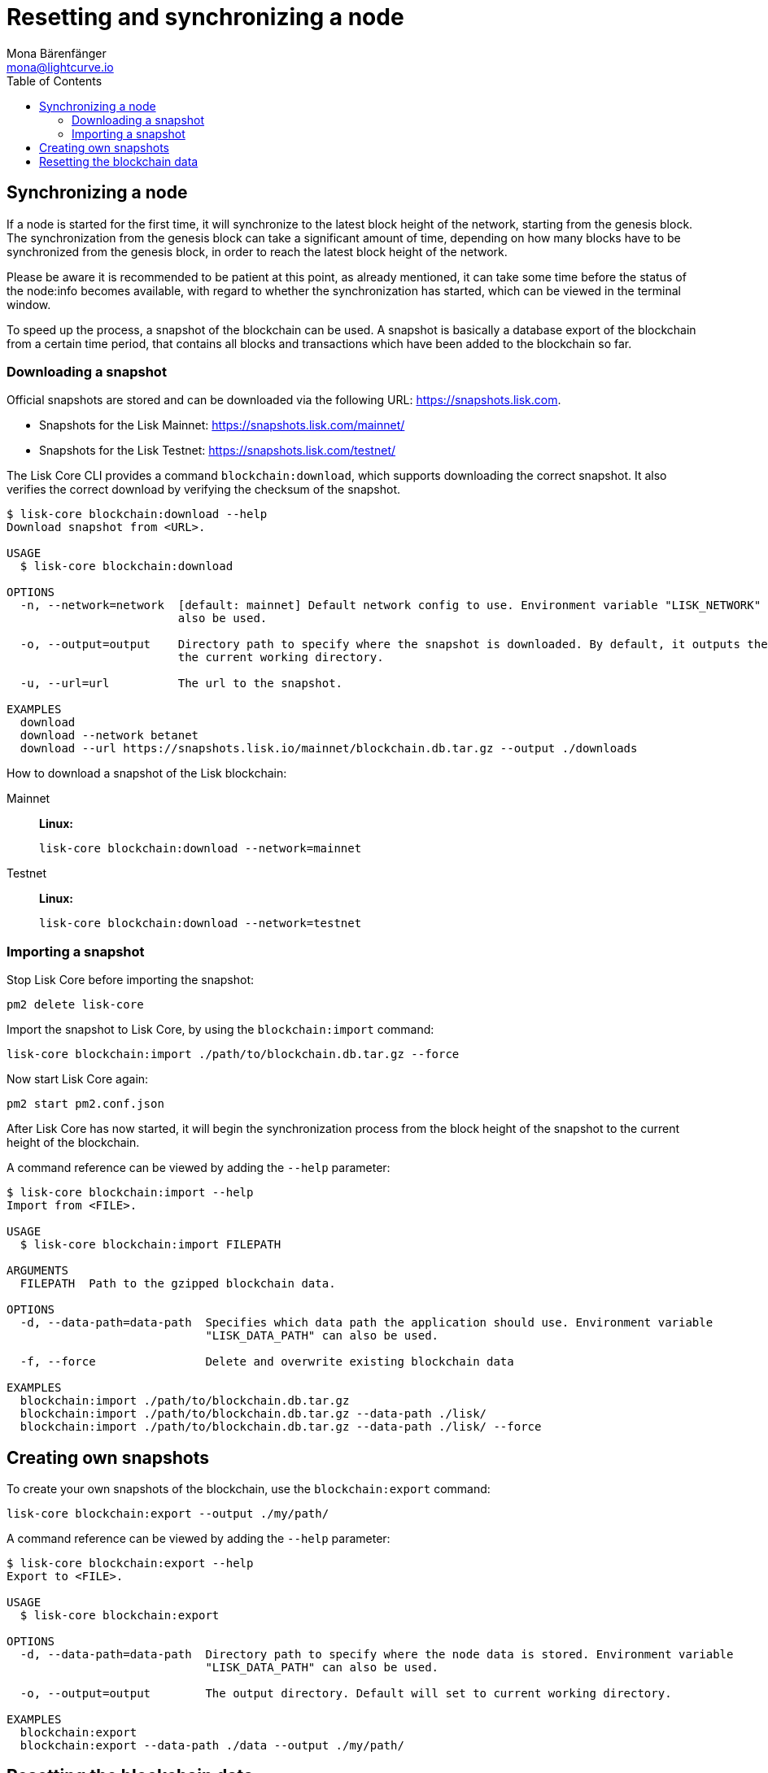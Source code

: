 = Resetting and synchronizing a node
Mona Bärenfänger <mona@lightcurve.io>
// Settings
:toc:
// Project URLs
:url_lisk_snapshots: https://snapshots.lisk.com
:url_lisk_snapshots_testnet: https://snapshots.lisk.com/testnet/
:url_lisk_snapshots_mainnet: https://snapshots.lisk.com/mainnet/

== Synchronizing a node

If a node is started for the first time, it will synchronize to the latest block height of the network, starting from the genesis block.
The synchronization from the genesis block can take a significant amount of time, depending on how many blocks have to be synchronized from the genesis block, in order to reach the latest block height of the network.

Please be aware it is recommended to be patient at this point, as already mentioned, it can take some time before the status of the node:info becomes available, with regard to whether the synchronization has started, which can be viewed in the terminal window.

To speed up the process, a snapshot of the blockchain can be used. A snapshot is basically a database export of the blockchain from a certain time period, that contains all blocks and transactions which have been added to the blockchain so far.

=== Downloading a snapshot

Official snapshots are stored and can be downloaded via the following URL: {url_lisk_snapshots}.

* Snapshots for the Lisk Mainnet: {url_lisk_snapshots_mainnet}
* Snapshots for the Lisk Testnet: {url_lisk_snapshots_testnet}

The Lisk Core CLI provides a command `blockchain:download`, which supports downloading the correct snapshot. It also verifies the correct download by verifying the checksum of the snapshot.

----
$ lisk-core blockchain:download --help
Download snapshot from <URL>.

USAGE
  $ lisk-core blockchain:download

OPTIONS
  -n, --network=network  [default: mainnet] Default network config to use. Environment variable "LISK_NETWORK" can
                         also be used.

  -o, --output=output    Directory path to specify where the snapshot is downloaded. By default, it outputs the files to
                         the current working directory.

  -u, --url=url          The url to the snapshot.

EXAMPLES
  download
  download --network betanet
  download --url https://snapshots.lisk.io/mainnet/blockchain.db.tar.gz --output ./downloads
----

How to download a snapshot of the Lisk blockchain:

[tabs]
====
Mainnet::
+
--
*Linux:*

[source,bash]
----
lisk-core blockchain:download --network=mainnet
----
--
Testnet::
+
--
*Linux:*

[source,bash]
----
lisk-core blockchain:download --network=testnet
----
--
====

=== Importing a snapshot

Stop Lisk Core before importing the snapshot:

[source,bash]
----
pm2 delete lisk-core
----

Import the snapshot to Lisk Core, by using the `blockchain:import` command:

[source,bash]
----
lisk-core blockchain:import ./path/to/blockchain.db.tar.gz --force
----

Now start Lisk Core again:

[source,bash]
----
pm2 start pm2.conf.json
----

After Lisk Core has now started, it will begin the synchronization process from the block height of the snapshot to the current height of the blockchain.

A command reference can be viewed by adding the `--help` parameter:

----
$ lisk-core blockchain:import --help
Import from <FILE>.

USAGE
  $ lisk-core blockchain:import FILEPATH

ARGUMENTS
  FILEPATH  Path to the gzipped blockchain data.

OPTIONS
  -d, --data-path=data-path  Specifies which data path the application should use. Environment variable
                             "LISK_DATA_PATH" can also be used.

  -f, --force                Delete and overwrite existing blockchain data

EXAMPLES
  blockchain:import ./path/to/blockchain.db.tar.gz
  blockchain:import ./path/to/blockchain.db.tar.gz --data-path ./lisk/
  blockchain:import ./path/to/blockchain.db.tar.gz --data-path ./lisk/ --force
----



== Creating own snapshots

To create your own snapshots of the blockchain, use the `blockchain:export` command:

[source,bash]
----
lisk-core blockchain:export --output ./my/path/
----

A command reference can be viewed by adding the `--help` parameter:

----
$ lisk-core blockchain:export --help
Export to <FILE>.

USAGE
  $ lisk-core blockchain:export

OPTIONS
  -d, --data-path=data-path  Directory path to specify where the node data is stored. Environment variable
                             "LISK_DATA_PATH" can also be used.

  -o, --output=output        The output directory. Default will set to current working directory.

EXAMPLES
  blockchain:export
  blockchain:export --data-path ./data --output ./my/path/
----

== Resetting the blockchain data

In case the blockchain should synchronize from the genesis block, it is possible to simply reset the existing blockchain data with the `blockchain:reset` command:

[source,bash]
----
lisk-core blockchain:reset
----

A command reference can be viewed by adding the `--help` parameter:

----
$ lisk-core blockchain:reset --help
Reset the blockchain data.

USAGE
  $ lisk-core blockchain:reset

OPTIONS
  -d, --data-path=data-path  Directory path to specify where node data is stored. Environment variable
                             "LISK_DATA_PATH" can also be used.

  -y, --yes                  Skip confirmation prompt.

EXAMPLES
  blockchain:reset
  blockchain:reset --data-path ./lisk
  blockchain:reset --yes
----